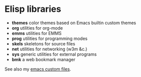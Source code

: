 * Elisp libraries

  - *themes* color themes based on Emacs builtin custom themes
  - *org* utilities for org-mode
  - *emms* utilities for EMMS
  - *prog* utilities for programming modes
  - *skels* skeletons for source files
  - *net* utilities for networking (w3m &c.)
  - *sys* generic utilities for external programs
  - *bmk* a web bookmark manager

  See also my [[http://git.hacks-galore.org/gitweb/jao?p=emacs.git;a=tree;f=custom;hb=HEAD][emacs custom files]].
